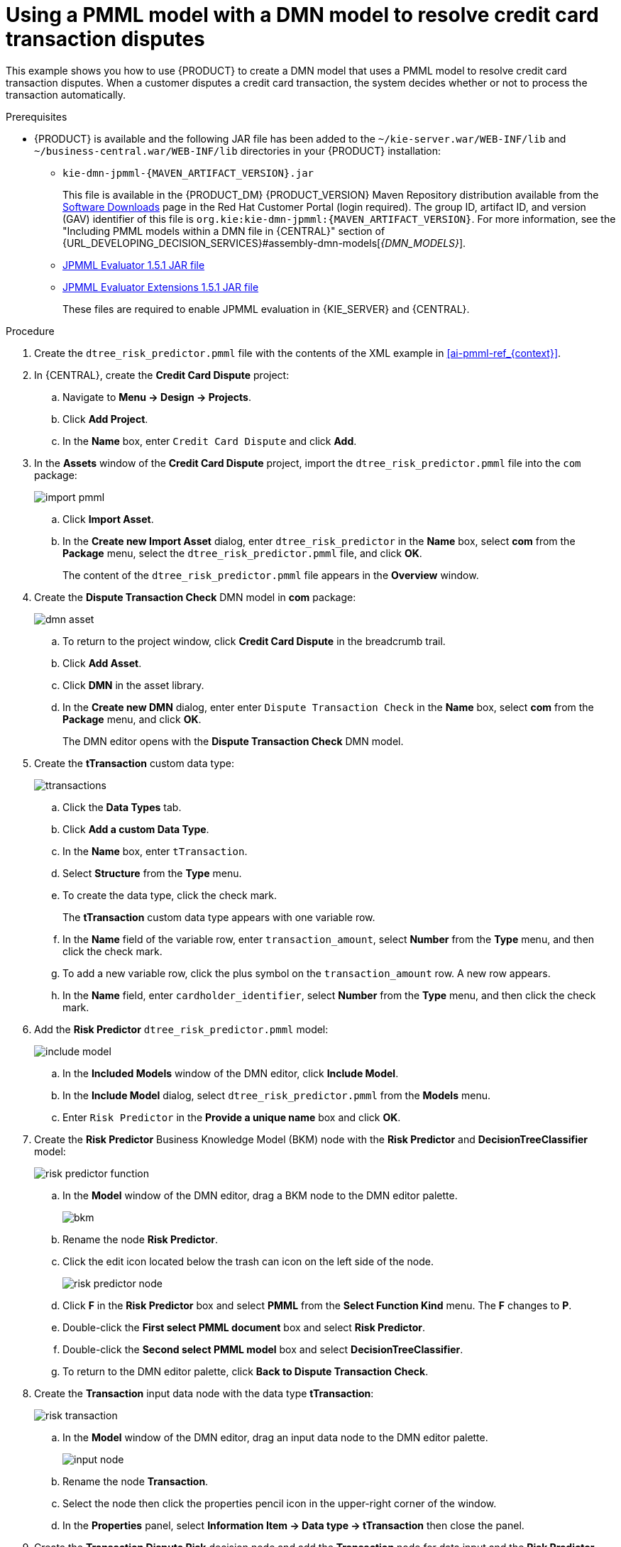 [id='ai-gsg_{context}']

= Using a PMML model with a DMN model to resolve credit card transaction disputes

This example shows you how to use {PRODUCT} to create a DMN model that uses a PMML model to resolve credit card transaction disputes. When a customer disputes a credit card transaction, the system decides whether or not to process the transaction automatically.

.Prerequisites

* {PRODUCT} is available and the following JAR file has been added to the `~/kie-server.war/WEB-INF/lib` and `~/business-central.war/WEB-INF/lib` directories in your {PRODUCT} installation:
+
** `kie-dmn-jpmml-{MAVEN_ARTIFACT_VERSION}.jar`
+
This file is available in the {PRODUCT_DM} {PRODUCT_VERSION} Maven Repository distribution available from the https://access.redhat.com/jbossnetwork/restricted/listSoftware.html[Software Downloads] page in the Red Hat Customer Portal (login required). The group ID, artifact ID, and version (GAV) identifier of this file is `org.kie:kie-dmn-jpmml:{MAVEN_ARTIFACT_VERSION}`. For more information, see the "Including PMML models within a DMN file in {CENTRAL}" section of {URL_DEVELOPING_DECISION_SERVICES}#assembly-dmn-models[_{DMN_MODELS}_].

** https://mvnrepository.com/artifact/org.jpmml/pmml-evaluator/1.5.1[JPMML Evaluator 1.5.1 JAR file]
** https://mvnrepository.com/artifact/org.jpmml/pmml-evaluator-extension/1.5.1[JPMML Evaluator Extensions 1.5.1 JAR file]
+
These files are required to enable JPMML evaluation in {KIE_SERVER} and {CENTRAL}.
+
ifdef::DM,PAM[]
IMPORTANT: Red Hat supports integration with the Java Evaluator API for PMML (JPMML) for PMML execution in {PRODUCT}. However, Red Hat does not support the JPMML libraries directly. If you include JPMML libraries in your {PRODUCT} distribution, see the https://openscoring.io/[Openscoring.io] licensing terms for JPMML.
endif::[]


.Procedure
. Create the `dtree_risk_predictor.pmml` file with the contents of the XML example in xref:ai-pmml-ref_{context}[].
. In {CENTRAL}, create the *Credit Card Dispute* project:
.. Navigate to *Menu -> Design -> Projects*.
.. Click *Add Project*.
.. In the *Name* box, enter `Credit Card Dispute` and click *Add*.
. In the *Assets* window of the *Credit Card Dispute* project, import the `dtree_risk_predictor.pmml` file into the `com` package:
+
image:ai/import-pmml.png[]


.. Click *Import Asset*.
.. In the *Create new Import Asset* dialog, enter `dtree_risk_predictor` in the *Name* box, select *com* from the *Package* menu, select the `dtree_risk_predictor.pmml` file, and click *OK*.
+
The content of the `dtree_risk_predictor.pmml` file appears in the *Overview* window.
. Create the *Dispute Transaction Check* DMN model in *com* package:
+
image:ai/dmn-asset.png[]

.. To return to the project window, click *Credit Card Dispute* in the breadcrumb trail.
.. Click *Add Asset*.
.. Click *DMN* in the asset library.

.. In the *Create new DMN* dialog, enter enter `Dispute Transaction Check` in the *Name* box, select *com* from the *Package* menu, and click *OK*.
+
The DMN editor opens with the *Dispute Transaction Check* DMN model.
. Create the *tTransaction* custom data type:
+
image:ai/ttransactions.png[]

.. Click the *Data Types* tab.
.. Click *Add a custom Data Type*.
.. In the *Name* box, enter `tTransaction`.
.. Select *Structure* from the *Type* menu.
.. To create the data type, click the check mark.
+
The *tTransaction* custom data type appears with one variable row.
.. In the *Name* field of the variable row, enter `transaction_amount`, select *Number* from the *Type* menu, and then click the check mark.
.. To add a new variable row, click the plus symbol on the `transaction_amount` row. A new row appears.
.. In the *Name* field, enter `cardholder_identifier`, select *Number* from the *Type* menu, and then click the check mark.
. Add the *Risk Predictor* `dtree_risk_predictor.pmml` model:
+
image:ai/include-model.png[]
+
.. In the *Included Models* window of the DMN editor, click *Include Model*.
.. In the *Include Model* dialog, select `dtree_risk_predictor.pmml` from the *Models* menu.
.. Enter `Risk Predictor` in the *Provide a unique name* box and click *OK*.

. Create the *Risk Predictor* Business Knowledge Model (BKM) node with the *Risk Predictor* and *DecisionTreeClassifier* model:
+
image:ai/risk-predictor-function.png[]

.. In the *Model* window of the DMN editor, drag a BKM node to the DMN editor palette.
+
image:ai/bkm.png[]
.. Rename the node *Risk Predictor*.
.. Click the edit icon located below the trash can icon on the left side of the node.
+
image:ai/risk-predictor-node.png[]
.. Click *F* in the *Risk Predictor* box and select *PMML* from the *Select Function Kind* menu. The *F* changes to *P*.
.. Double-click the *First select PMML document* box and select *Risk Predictor*.
.. Double-click the *Second select PMML model* box and select *DecisionTreeClassifier*.
.. To return to the DMN editor palette,  click *Back to Dispute Transaction Check*.

. Create the *Transaction* input data node with the data type *tTransaction*:
+
image:ai/risk-transaction.png[]

.. In the *Model* window of the DMN editor, drag an input data node to the DMN editor palette.
+
image:ai/input-node.png[]

.. Rename the node *Transaction*.
.. Select the node then click the properties pencil icon in the upper-right corner of the window.
.. In the *Properties* panel, select *Information Item -> Data type -> tTransaction* then close the panel.

. Create the *Transaction Dispute Risk* decision node and add the *Transaction* node for data input and the *Risk Predictor* node for the function:
+
image:ai/model3.png[]

.. In the *Model* window of the DMN editor, drag a decision data node to the DMN editor palette.
+
image:ai/decision-node.png[]

.. Rename the node *Transaction Dispute Risk*.
.. Select the *Risk Predictor* node and drag the arrow from the top right of the node to the *Transaction Dispute Risk* node.
.. Select the *Transaction* node and drag the arrow from the bottom right of the node to the *Transaction Dispute Risk* node.

. In the *Transaction Dispute Risk* node, create the *Risk predictor* invocation function:
+
image:ai/transaction-dispute-risk.png[]

.. Select the *Transaction Dispute Risk* node and click the edit icon on the left side of the node.
.. Click *Select expression* and select *Invocation* from the menu.
.. Enter *Risk Predictor* in the *Enter function* box.
.. Click *P1*.
.. In the *Edit Parameter* dialog, enter `amount` in the *Name* box, select *number* from the *Data Type* menu, and press the Enter key.
.. Click *Select expression* and select *Literal expression* from the menu.
.. Enter `Transaction.transaction_amount` in the box next to *amount*.
.. Right-click on *1* and select *Insert below*. The *Edit Parameter* dialog opens.
.. Enter *holder_index* in the *Name* box, select *number* from the *Data Type* menu, and press the Enter key.
.. Click *Select expression* on row *2* and select *Literal expression* from the menu.
.. Enter `Transaction.cardholder_identifier` in the box next to *amount*.

. Create the *Risk Threshold* input data node with the data type *number*:
+
image:ai/model4.png[]

.. In the *Model* window of the DMN editor, drag an input data node to the DMN editor palette.

.. Rename the node *Risk Threshold*.
.. Select the node then click the properties pencil icon in the upper-right corner of the window.
.. In the *Properties* panel, select *Information Item -> Data type -> number* then close the panel.



. Create the *Can be automatically processed?* decision node that takes as inputs the *Transaction Dispute Risk* and the *Risk threshold* nodes:
+
image:ai/model5.png[]

.. Drag a decision node to the DMN editor palette and rename it *Can be automatically processed?*.
.. Select the node, then click the edit icon on the upper-left side of the node.
.. Click *Select expression* and then select *Literal expression* from the menu.
.. Enter `Transaction Dispute Risk.predicted_dispute_risk < Risk Threshold` in the box.
.. Select the *Transaction Dispute Risk* node and drag the arrow in the top left of the node to the *Can be automatically processed?* node.
.. Select the *Risk Threshold* node and drag the arrow from the bottom left of the node to the *Can be automatically processed?* node.
. Save the model and build the project:
.. In the DMN editor, click *Save*.
.. If necessary, correct any errors that appear.
.. To return to the project window, click *Credit Card Dispute* in the breadcrumb trail.
.. Click *Build*. The project should successfully build.

. Add and run a test scenario:
image:ai/test-scenarios-3.png[]
.. Click *Add Asset*.
.. Select *Test Scenario*.
.. In the *Create new Test Scenario* dialog, enter the name `Test Dispute Transaction Check`, select *com* from the *Package* menu, and select *DMN*.
.. Select *Dispute Transaction Check.dmn* from the *Choose a DMN asset* menu and click *OK*. The test template builds.
.. Enter the following values and click *Save*.
+
.Test scenario parameters
[cols="20%,13%,24%,24%,19%", options="header"]
|===
| *Description*
| *Risk Threshold*
| *cardholder_identifier*
| *transaction_amount*
| *Can be automatically processed?*

| Risk threshold 5, automatically processed
| 5
| 1234
| 1000
| true

| Risk threshold 4, amount = 1000, not processed
| 4
| 1234
| 1000
| false

| Risk threshold 4, amount = 180, automatically processed
| 4
| 1234
| 180
| true

| Risk threshold 1, amount = 1, not processed
| 1
| 1234
| 1
| false

|===
.. To run the test, click the *Play* button, to the right of *Validate*.
